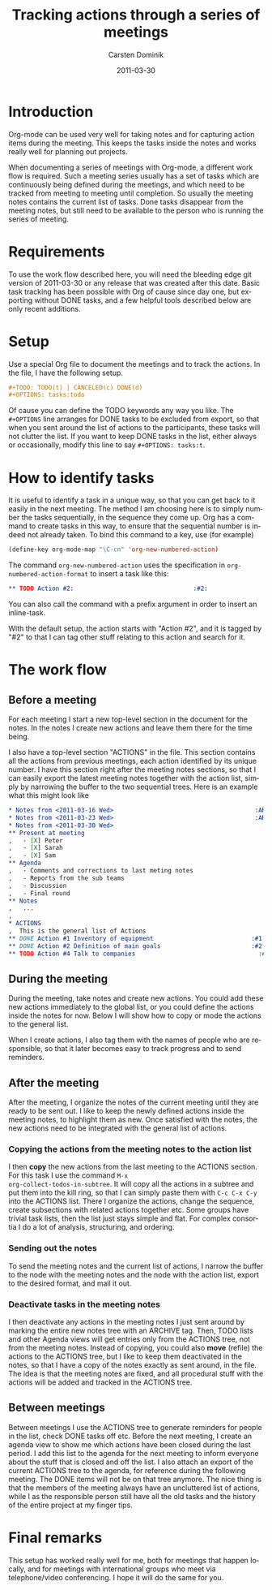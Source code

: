 
#+TITLE:     Tracking actions through a series of meetings
#+AUTHOR:    Carsten Dominik
#+EMAIL:     carsten.dominik@gmail.com
#+DATE:      2011-03-30
#+DESCRIPTION: 
#+KEYWORDS: 
#+LANGUAGE:  en
#+OPTIONS:   H:3 num:t toc:t \n:nil @:t ::t |:t ^:t -:t f:t *:t <:t
#+OPTIONS:   TeX:t LaTeX:t skip:nil d:nil todo:t pri:nil tags:not-in-toc
#+INFOJS_OPT: view:nil toc:nil ltoc:t mouse:underline buttons:0 path:http://orgmode.org/org-info.js
#+LINK_UP:   
#+LINK_HOME: 

* Introduction

Org-mode can be used very well for taking notes and for capturing
action items during the meeting.  This keeps the tasks inside the
notes and works really well for planning out projects.

When documenting a series of meetings with Org-mode, a different work
flow is required.  Such a meeting series usually has a set of tasks
which are continuously being defined during the meetings, and which
need to be tracked from meeting to meeting until completion.  So
usually the meeting notes contains the current list of tasks.  Done
tasks disappear from the meeting notes, but still need to be available
to the person who is running the series of meeting.

* Requirements

To use the work flow described here, you will need the bleeding edge
git version of 2011-03-30 or any release that was created after this
date.  Basic task tracking has been possible with Org of cause since
day one, but exporting without DONE tasks, and a few helpful tools
described below are only recent additions.

* Setup

Use a special Org file to document the meetings and to track the
actions.  In the file,  I have the following setup.

#+begin_src org
  ,#+TODO: TODO(t) | CANCELED(c) DONE(d)
  ,#+OPTIONS: tasks:todo
#+end_src

Of cause you can define the TODO keywords any way you like.  The
=#+OPTIONS= line arranges for DONE tasks to be excluded from export,
so that when you sent around the list of actions to the participants,
these tasks will not clutter the list.  If you want to keep DONE tasks
in the list, either always or occasionally, modify this line to say
=#+OPTIONS: tasks:t=.

* How to identify tasks

It is useful to identify a task in a unique way, so that you can get
back to it easily in the next meeting.  The method I am choosing here
is to simply number the tasks sequentially, in the sequence they come
up.  Org has a command to create tasks in this way, to ensure that the
sequential number is indeed not already taken.  To bind this command to
a key, use (for example)

#+begin_src emacs-lisp
(define-key org-mode-map "\C-cn" 'org-new-numbered-action)
#+end_src

The command =org-new-numbered-action= uses the specification in
=org-numbered-action-format= to insert a task like this:

#+begin_src org
   ,** TODO Action #2:                                 :#2:
#+end_src

You can also call the command with a prefix argument in order to
insert an inline-task.

With the default setup, the action starts with "Action #2", and it is
tagged by "#2" to that I can tag other stuff relating to this action
and search for it.

* The work flow

** Before a meeting

For each meeting I start a new top-level section in the document for
the notes.  In the notes I create new actions and leave them there for
the time being.

I also have a top-level section "ACTIONS" in the file.  This section
contains all the actions from previous meetings, each action
identified by its unique number.  I have this section right after the
meeting notes sections, so that I can easily export the latest meeting
notes together with the action list, simply by narrowing the buffer to
the two sequential trees.  Here is an example what this might look
like

#+begin_src org
  ,* Notes from <2011-03-16 Wed>                                       :ARCHIVE:
  ,* Notes from <2011-03-23 Wed>                                       :ARCHIVE:
  ,* Notes from <2011-03-30 Wed>
  ,** Present at meeting
  ,   - [X] Peter
  ,   - [X] Sarah
  ,   - [X] Sam
  ,** Agenda
  ,   - Comments and corrections to last meting notes
  ,   - Reports from the sub teams
  ,   - Discussion
  ,   - Final round
  ,** Notes
  ,   ...
  , 
  ,* ACTIONS
  ,  This is the general list of Actions
  ,** DONE Action #1 Inventory of equipment                           :#1:Sarah:
  ,** DONE Action #2 Definition of main goals                         :#2:Peter:
  ,** TODO Action #4 Talk to companies                                  :#4:Sam:
  
#+end_src

** During the meeting

During the meeting, take notes and create new actions.  You could add
these new actions immediately to the global list, or you could define
the actions inside the notes for now.  Below I will show how to copy
or mode the actions to the general list.

When I create actions, I also tag them with the names of people who
are responsible, so that it later becomes easy to track progress and
to send reminders.

** After the meeting

After the meeting, I organize the notes of the current meeting until
they are ready to be sent out.  I like to keep the newly defined
actions inside the meeting notes, to highlight them as new.  Once
satisfied with the notes, the new actions need to be integrated with
the general list of actions.

*** Copying the actions from the meeting notes to the action list

I then *copy* the new actions from the last meeting to the ACTIONS
section.  For this task I use the command =M-x
org-collect-todos-in-subtree=.  It will copy all the actions in a
subtree and put them into the kill ring, so that I can simply paste
them with =C-c C-x C-y= into the ACTIONS list.  There I organize the
actions, change the sequence, create subsections with related actions
together etc.  Some groups have trivial task lists, then the list just
stays simple and flat.  For complex consortia I do a lot of
analysis, structuring, and ordering.

*** Sending out the notes

To send the meeting notes and the current list of actions, I narrow
the buffer to the node with the meeting notes and the node with the
action list, export to the desired format, and mail it out.

*** Deactivate tasks in the meeting notes

I then deactivate any actions in the meeting notes I just sent around
by marking the entire new notes tree with an ARCHIVE tag.  Then, TODO
lists and other Agenda views will get entries only from the ACTIONS
tree, not from the meeting notes.  Instead of copying, you could also
*move* (refile) the actions to the ACTIONS tree, but I like to keep
them deactivated in the notes, so that I have a copy of the notes
exactly as sent around, in the file.  The idea is that the meeting
notes are fixed, and all procedural stuff with the actions will be
added and tracked in the ACTIONS tree.

** Between meetings

Between meetings I use the ACTIONS tree to generate reminders for
people in the list, check DONE tasks off etc.  Before the next
meeting, I create an agenda view to show me which actions have been
closed during the last period.  I add this list to the agenda for the
next meeting to inform everyone about the stuff that is closed and off
the list.  I also attach an export of the current ACTIONS tree to the
agenda, for reference during the following meeting.  The DONE items
will not be on that tree anymore.  The nice thing is that the members
of the meeting always have an uncluttered list of actions, while I as
the responsible person still have all the old tasks and the history of
the entire project at my finger tips.

* Final remarks

This setup has worked really well for me, both for meetings that
happen locally, and for meetings with international groups who meet
via telephone/video conferencing.  I hope it will do the same for
you.

